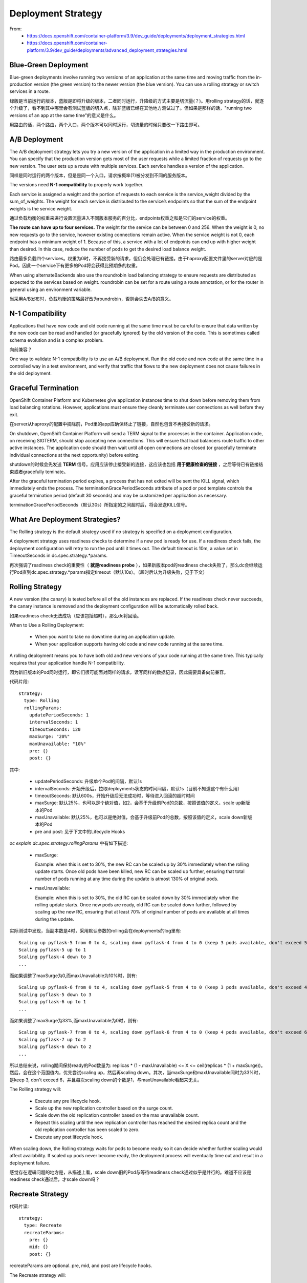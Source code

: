 *******************
Deployment Strategy
*******************

From:
  - https://docs.openshift.com/container-platform/3.9/dev_guide/deployments/deployment_strategies.html
  - https://docs.openshift.com/container-platform/3.9/dev_guide/deployments/advanced_deployment_strategies.html

Blue-Green Deployment
=====================

Blue-green deployments involve running two versions of an application at the same time and moving traffic from the in-production version (the green version) to the newer version (the blue version). You can use a rolling strategy or switch services in a route.

绿版是当前运行的版本，蓝版是即将升级的版本，二者同时运行，升降级的方式主要是切流量(？)。用rolling strategy的话，就逐个升级了，看不到其中哪里会有测试蓝版的切入点，除非蓝版已经在其他地方测试过了。但如果是那样的话，"running two versions of an app at the same time"的意义是什么。

用路由的话，两个路由，两个入口，两个版本可以同时运行，切流量的时候只要改一下路由即可。


A/B Deployment
==============

The A/B deployment strategy lets you try a new version of the application in a limited way in the production environment. You can specify that the production version gets most of the user requests while a limited fraction of requests go to the new version. The user sets up a route with multiple services. Each service handles a version of the application. 

同样是同时运行的两个版本，但是是同一个入口，请求按概率(?)被分发到不同的服务版本。

The versions need **N-1 compatibility** to properly work together.

Each service is assigned a weight and the portion of requests to each service is the service_weight divided by the sum_of_weights. The weight for each service is distributed to the service’s endpoints so that the sum of the endpoint weights is the service weight.

通过负载均衡的权重来进行设置流量进入不同版本服务的百分比，endpoints权重之和是它们的service的权重。

**The route can have up to four services.** The weight for the service can be between 0 and 256. When the weight is 0, no new requests go to the service, however existing connections remain active. When the service weight is not 0, each endpoint has a minimum weight of 1. Because of this, a service with a lot of endpoints can end up with higher weight than desired. In this case, reduce the number of pods to get the desired load balance weight.

路由最多负载四个services。权重为0时，不再接受新的请求，但仍会处理已有链接。由于haproxy配置文件里的server对应的是Pod，因此一个service下有更多的Pod将会获得比预期多的权重。

When using alternateBackends also use the roundrobin load balancing strategy to ensure requests are distributed as expected to the services based on weight. roundrobin can be set for a route using a route annotation, or for the router in general using an environment variable.

当采用A/B发布时，负载均衡的策略最好改为roundrobin，否则会失去A/B的意义。


N-1 Compatibility
=================

Applications that have new code and old code running at the same time must be careful to ensure that data written by the new code can be read and handled (or gracefully ignored) by the old version of the code. This is sometimes called schema evolution and is a complex problem.

向前兼容？

One way to validate N-1 compatibility is to use an A/B deployment. Run the old code and new code at the same time in a controlled way in a test environment, and verify that traffic that flows to the new deployment does not cause failures in the old deployment.


Graceful Termination
====================

OpenShift Container Platform and Kubernetes give application instances time to shut down before removing them from load balancing rotations. However, applications must ensure they cleanly terminate user connections as well before they exit.

在server从haproxy的配置中摘除前，Pod里的app应确保终止了链接，自然也包含不再接受新的请求。

On shutdown, OpenShift Container Platform will send a TERM signal to the processes in the container. Application code, on receiving SIGTERM, should stop accepting new connections. This will ensure that load balancers route traffic to other active instances. The application code should then wait until all open connections are closed (or gracefully terminate individual connections at the next opportunity) before exiting.

shutdown的时候会先发送 **TERM** 信号。应用应该停止接受新的连接，这应该也包括 **用于健康检查的链接** ，之后等待已有链接结束或者gracefully teminate。

After the graceful termination period expires, a process that has not exited will be sent the KILL signal, which immediately ends the process. The terminationGracePeriodSeconds attribute of a pod or pod template controls the graceful termination period (default 30 seconds) and may be customized per application as necessary.

terminationGracePeriodSeconds（默认30s）所指定的之间超时后，将会发送KILL信号。


What Are Deployment Strategies?
===============================

The Rolling strategy is the default strategy used if no strategy is specified on a deployment configuration.

A deployment strategy uses readiness checks to determine if a new pod is ready for use. If a readiness check fails, the deployment configuration will retry to run the pod until it times out. The default timeout is 10m, a value set in TimeoutSeconds in dc.spec.strategy.*params.

再次强调了readiness check的重要性（ **就是readiness probe** ），如果新版本pod的readiness check失败了，那么dc会继续运行Pod直到dc.spec.strategy.*params指定timeout（默认10s）。（超时后认为升级失败，见于下文）


Rolling Strategy
================

A new version (the canary) is tested before all of the old instances are replaced. If the readiness check never succeeds, the canary instance is removed and the deployment configuration will be automatically rolled back.

如果readiness check无法成功（应该包括超时），那么dc将回滚。

When to Use a Rolling Deployment:

  - When you want to take no downtime during an application update.
  - When your application supports having old code and new code running at the same time.

A rolling deployment means you to have both old and new versions of your code running at the same time. This typically requires that your application handle N-1 compatibility.

因为新旧版本的Pod同时运行，即它们很可能面对同样的请求，读写同样的数据记录，因此需要具备向前兼容。

代码片段::

    strategy:
      type: Rolling
      rollingParams:
        updatePeriodSeconds: 1 
        intervalSeconds: 1 
        timeoutSeconds: 120 
        maxSurge: "20%" 
        maxUnavailable: "10%" 
        pre: {} 
        post: {}

其中:

  - updatePeriodSeconds: 升级单个Pod的间隔，默认1s
  - intervalSeconds: 开始升级后，拉取deployments状态的时间间隔，默认1s（目前不知道这个有什么用）
  - timeoutSeconds: 默认600s，开始升级后无法成功时，等待进入回滚的超时时间
  - maxSurge: 默认25%，也可以是个绝对值，如2，会基于升级前Pod的总数，按照该值的定义，scale up新版本的Pod
  - maxUnavailable: 默认25%，也可以是绝对值，会基于升级前Pod的总数，按照该值的定义，scale down新版本的Pod
  - pre and post: 见于下文中的Lifecycle Hooks

*oc explain dc.spec.strategy.rollingParams* 中有如下描述:

  - maxSurge:

    Example: when this is set to 30%, the new RC can be scaled up by 30% immediately when the rolling update starts. Once old pods have been killed, new RC can be scaled up further, ensuring that total number of pods running at any time during the update is atmost 130% of original pods.

  - maxUnavailable:

    Example: when this is set to 30%, the old RC can be scaled down by 30% immediately when the rolling update starts. Once new pods are ready, old RC can be scaled down further, followed by scaling up the new RC, ensuring that at least 70% of original number of pods are available at all times during the update.

实际测试中发现，当副本数是4时，采用默认参数的rolling会在deployments的log里有::

    Scaling up pyflask-5 from 0 to 4, scaling down pyflask-4 from 4 to 0 (keep 3 pods available, don't exceed 5 pods)
    Scaling pyflask-5 up to 1
    Scaling pyflask-4 down to 3
    ...

而如果调整了maxSurge为0,而maxUnavailable为10%时，则有::	

    Scaling up pyflask-6 from 0 to 4, scaling down pyflask-5 from 4 to 0 (keep 3 pods available, don't exceed 4 pods)
    Scaling pyflask-5 down to 3
    Scaling pyflask-6 up to 1
    ...

而如果调整了maxSurge为33%,而maxUnavailable为0时，则有::

    Scaling up pyflask-7 from 0 to 4, scaling down pyflask-6 from 4 to 0 (keep 4 pods available, don't exceed 6 pods)
    Scaling pyflask-7 up to 2
    Scaling pyflask-6 down to 2
    ...

所以总结来说，rolling期间保持ready的Pod数量为: replicas * (1 - maxUnavailable) <= X <= ceil(replicas * (1 + maxSurge))。然后，会在这个范围值内，优先尝试scaling up，然后再scaling down。其次，当maxSurge和maxUnavailable同时为33%时，是keep 3, don't exceed 6，并且每次scaling down的个数是1，与maxUnavailable看起来无关。

The Rolling strategy will:

  - Execute any pre lifecycle hook.
  - Scale up the new replication controller based on the surge count.
  - Scale down the old replication controller based on the max unavailable count.
  - Repeat this scaling until the new replication controller has reached the desired replica count and the old replication controller has been scaled to zero.
  - Execute any post lifecycle hook.

When scaling down, the Rolling strategy waits for pods to become ready so it can decide whether further scaling would affect availability. If scaled up pods never become ready, the deployment process will eventually time out and result in a deployment failure.

感觉存在逻辑问题的地方是，从描述上看，scale down旧的Pod与等待readiness check通过似乎是并行的。难道不应该是readiness check通过后，才scale down吗？


Recreate Strategy
=================

代码片读::

    strategy:
      type: Recreate
      recreateParams: 
        pre: {} 
        mid: {}
        post: {}

recreateParams are optional. pre, mid, and post are lifecycle hooks.

The Recreate strategy will:

  - Execute any pre lifecycle hook.
  - Scale down the previous deployment to zero.
  - Execute any mid lifecycle hook.
  - Scale up the new deployment.
  - Execute any post lifecycle hook.

During scale up, if the replica count of the deployment is greater than one, the first replica of the deployment will be validated for readiness before fully scaling up the deployment. If the validation of the first replica fails, the deployment will be considered a failure.

利用其中一个副本（第一个）来测试新版本是否ready。

When to Use a Recreate Deployment:

  - When you must run migrations or other data transformations before your new code starts.
  - When you do not support having new and old versions of your application code running at the same time.
  - When you want to use a RWO volume, which is not supported being shared between multiple replicas.

A recreate deployment incurs downtime because, for a brief period, no instances of your application are running. However, your old code and new code do not run at the same time.

因为新旧代码无法同时跑，所以旧的Pod离场前不会有新的Pod登场，所以一定会有一个时间段是无法提供服务的。


Lifecycle Hooks
===============

**Pod-based lifecycle hooks execute hook code in a new pod derived from the template in a deployment configuration.**

代码片段::

    pre:
      failurePolicy: Abort
      execNewPod: {} 
    
execNewPod is a pod-based lifecycle hook.

failurePolicy包括:

  - Abort: The deployment process will be considered a failure if the hook fails.
  - Retry: The hook execution should be retried until it succeeds.
  - Ignore: Any hook failure should be ignored and the deployment should proceed.

当前仅支持pod-based hooks，即运行在pod内的执行检测代码的hook。

代码片段::

    strategy:
      type: Rolling
      rollingParams:
        pre:
          failurePolicy: Abort
          execNewPod:
            containerName: helloworld 
            command: [ "/usr/bin/command", "arg1", "arg2" ] 
            env: 
              - name: CUSTOM_VAR1
                value: custom_value1
            volumes:
              - data 

其中:

  - containerName指向spec.template.spec.containers[*].name，
  - command将会覆盖引用的容器镜像原有的ENTRYPOINT
  - hook pod将会使用env指定的环境变量，以及继承volumes指定的来自dc的卷中的数据
